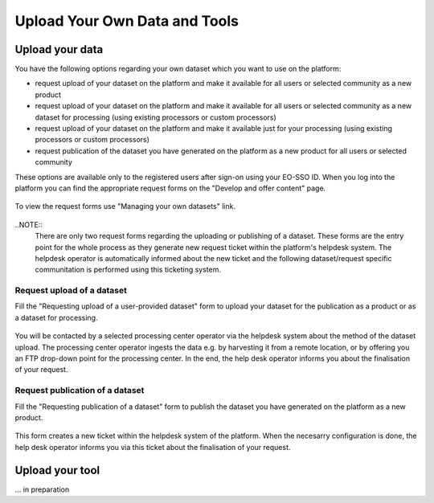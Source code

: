 .. _QSM5:

Upload Your Own Data and Tools
------------------------------

Upload your data
================

You have the following options regarding your own dataset which you want to use on the platform:

* request upload of your dataset on the platform and make it available for all users or selected community as a new product
* request upload of your dataset on the platform and make it available for all users or selected community as a new dataset for processing (using existing processors or custom processors)
* request upload of your dataset on the platform and make it available just for your processing (using existing processors or custom processors)
* request publication of the dataset you have generated on the platform as a new product for all users or selected community 

These options are available only to the registered users after sign-on using your EO-SSO ID. When you log into the platform you can find the appropriate request forms on the "Develop and offer content" page.

.. figure:: includes/qsm5-f1.png
	:align: center
	:width: 80%
	:figclass: img-container-border

To view the request forms use "Managing your own datasets" link.

.. figure:: includes/qsm5-f2.png
	:align: center
	:width: 80%
	:figclass: img-container-border
	
..NOTE:: 
	There are only two request forms regarding the uploading or publishing of a dataset. These forms are the entry point for the whole process as they generate new request ticket within the platform's helpdesk system. The helpdesk operator is automatically informed about the new ticket and the following dataset/request specific communitation is performed using this ticketing system.

Request upload of a dataset
~~~~~~~~~~~~~~~~~~~~~~~~~~~

Fill the "Requesting upload of a user-provided dataset" form to upload your dataset for the publication as a product or as a dataset for processing.

.. figure:: includes/qsm5-f3.png
	:align: center
	:width: 80%
	:figclass: img-container-border

You will be contacted by a selected processing center operator via the helpdesk system about the method of the dataset upload. The processing center operator ingests the data e.g. by harvesting it from a remote location, or by offering you an FTP drop-down point for the processing center. In the end, the help desk operator informs you about the finalisation of your request.
	
Request publication of a dataset
~~~~~~~~~~~~~~~~~~~~~~~~~~~~~~~~

Fill the "Requesting publication of a dataset" form to publish the dataset you have generated on the platform as a new product.

.. figure:: includes/qsm5-f4.png
	:align: center
	:width: 80%
	:figclass: img-container-border
	
This form creates a new ticket within the helpdesk system of the platform. When the necesarry configuration is done, the help desk operator informs you via this ticket about the finalisation of your request.

Upload your tool
================

... in preparation
